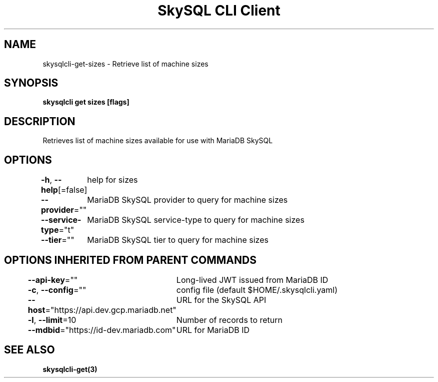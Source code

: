 .nh
.TH "SkySQL CLI Client" "3" "Jan 2022" "MariaDB Corporation" ""

.SH NAME
.PP
skysqlcli\-get\-sizes \- Retrieve list of machine sizes


.SH SYNOPSIS
.PP
\fBskysqlcli get sizes [flags]\fP


.SH DESCRIPTION
.PP
Retrieves list of machine sizes available for use with MariaDB SkySQL


.SH OPTIONS
.PP
\fB\-h\fP, \fB\-\-help\fP[=false]
	help for sizes

.PP
\fB\-\-provider\fP=""
	MariaDB SkySQL provider to query for machine sizes

.PP
\fB\-\-service\-type\fP="t"
	MariaDB SkySQL service\-type to query for machine sizes

.PP
\fB\-\-tier\fP=""
	MariaDB SkySQL tier to query for machine sizes


.SH OPTIONS INHERITED FROM PARENT COMMANDS
.PP
\fB\-\-api\-key\fP=""
	Long\-lived JWT issued from MariaDB ID

.PP
\fB\-c\fP, \fB\-\-config\fP=""
	config file (default $HOME/.skysqlcli.yaml)

.PP
\fB\-\-host\fP="https://api.dev.gcp.mariadb.net"
	URL for the SkySQL API

.PP
\fB\-l\fP, \fB\-\-limit\fP=10
	Number of records to return

.PP
\fB\-\-mdbid\fP="https://id\-dev.mariadb.com"
	URL for MariaDB ID


.SH SEE ALSO
.PP
\fBskysqlcli\-get(3)\fP
